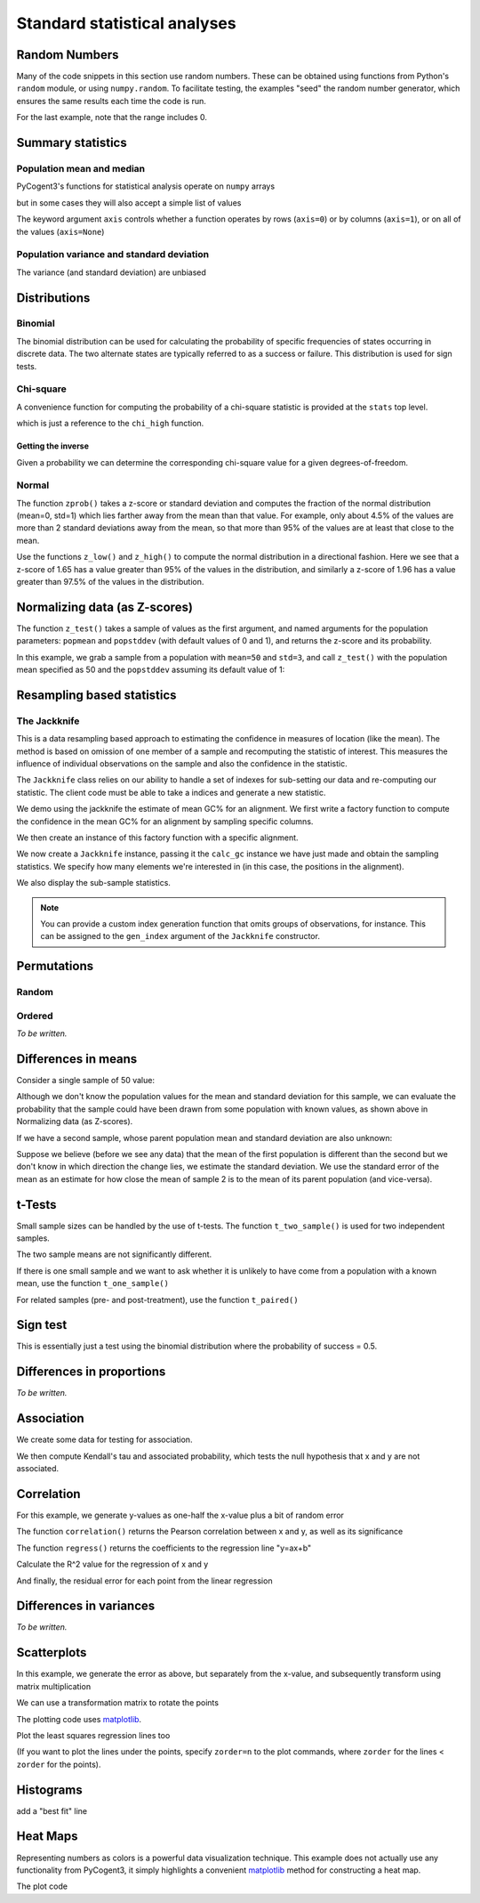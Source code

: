 *****************************
Standard statistical analyses
*****************************

.. authors Tom Elliott, Gavin Huttley, Anuj Pahwa

..
    following is just a list of the filenames that need to be deleted, to be
    appended to after each one is called. Readers don't really need to see
    this housekeeping so I'm 'hiding' this code.

.. doctest::
    :hide:

    >>> filenames_to_delete = []

Random Numbers
==============

Many of the code snippets in this section use random numbers. These can be obtained using functions from Python's ``random`` module, or using ``numpy.random``. To facilitate testing, the examples "seed" the random number generator, which ensures the same results each time the code is run.

.. doctest::

    >>> import random
    >>> random.seed(157)
    >>> random.choice((-1,1))
    1
    >>> random.choice(range(1000))
    224
    >>> random.gauss(mu=50, sigma=3)
    52.7668...
    >>> import numpy as np
    >>> np.random.seed(157)
    >>> np.random.random_integers(-1,1,5)
    array([-1,  1,  1,  1,  0])

For the last example, note that the range includes 0.

.. doctest::

    >>> np.random.normal(loc=50,scale=3,size=2)
    array([ 42.8217253 ,  49.90008293])
    >>> np.random.randn(3)
    array([ 1.26613052,  1.59533412,  0.95612413])

Summary statistics
==================

Population mean and median
--------------------------

PyCogent3's functions for statistical analysis operate on ``numpy`` arrays

.. doctest::

    >>> import random
    >>> import numpy as np
    >>> import cogent3.maths.stats.test as stats
    >>> random.seed(157)
    >>> nums = [random.gauss(mu=50, sigma=3) for i in range(1000)]
    >>> arr = np.array(nums)
    >>> stats.mean(arr)
    49.9927...

but in some cases they will also accept a simple list of values

.. doctest::

    >>> stats.mean(range(1,8))
    4.0
    >>> stats.var(range(1,8))
    4.66666...

The keyword argument ``axis`` controls whether a function operates by rows (``axis=0``) or by columns (``axis=1``), or on all of the values (``axis=None``)

.. doctest::

    >>> import cogent3.maths.stats.test as stats
    >>> import numpy as np
    >>> nums = list(range(1,6)) + [50] + list(range(10,60,10)) + [500]
    >>> arr = np.array(nums)
    >>> arr.shape = (2,6)
    >>> arr
    array([[  1,   2,   3,   4,   5,  50],
           [ 10,  20,  30,  40,  50, 500]])
    >>> stats.mean(arr, axis=0)
    array([   5.5,   11. ,   16.5,   22. ,   27.5,  275. ])
    >>> stats.mean(arr, axis=1)
    array([  10.83333333,  108.33333333])
    >>> stats.mean(arr)
    59.58333...
    >>> stats.median(arr, axis=0)
    array([   5.5,   11. ,   16.5,   22. ,   27.5,  275. ])
    >>> stats.median(arr, axis=1)
    array([  3.5,  35. ])
    >>> stats.median(arr)
    15.0

Population variance and standard deviation
------------------------------------------

.. doctest::

    >>> print(stats.var(arr, axis=0))
    [  4.05000000e+01   1.62000000e+02   3.64500000e+02   6.48000000e+02
       1.01250000e+03   1.01250000e+05]
    >>> print(stats.std(arr, axis=0))
    [   6.36396103   12.72792206   19.09188309   25.45584412   31.81980515
      318.19805153]
    >>> print(stats.var(arr, axis=1))
    [   370.16666667  37016.66666667]
    >>> print(stats.std(arr, axis=1))
    [  19.23971587  192.39715868]
    >>> print(stats.var(arr, axis=None))
    19586.6287879
    >>> print(stats.std(arr, axis=None))
    139.952237524

The variance (and standard deviation) are unbiased

.. doctest::

    >>> import numpy as np
    >>> import cogent3.maths.stats.test as stats
    >>> arr = np.array([1,2,3,4,5])
    >>> m = np.mean(arr)
    >>> stats.var(arr)
    2.5
    >>> 1.0 * sum([(n-m)**2 for n in arr]) / (len(arr) - 1)
    2.5

Distributions
=============

Binomial
--------

The binomial distribution can be used for calculating the probability of specific frequencies of states occurring in discrete data. The two alternate states are typically referred to as a success or failure. This distribution is used for sign tests.

.. doctest::

    >>> import cogent3.maths.stats.distribution as distr
    >>> distr.binomial_low(successes=5, trials=10, prob=0.5)
    0.623...
    >>> distr.binomial_high(successes=5, trials=10, prob=0.5)
    0.376...
    >>> distr.binomial_exact(successes=5, trials=10, prob=0.5)
    0.246...

Chi-square
----------

A convenience function for computing the probability of a chi-square statistic is provided at the ``stats`` top level.

.. doctest::

    >>> from cogent3.maths.stats import chisqprob
    >>> chisqprob(3.84, 1)
    0.05...

which is just a reference to the ``chi_high`` function.

.. doctest::

    >>> from cogent3.maths.stats.distribution import chi_high
    >>> chi_high(3.84, 1)
    0.05...

Getting the inverse
^^^^^^^^^^^^^^^^^^^

Given a probability we can determine the corresponding chi-square value for a given degrees-of-freedom.

.. doctest::

    >>> from cogent3.maths.stats.distribution import chdtri
    >>> chdtri(1, 0.05)
    3.84...
    >>> chdtri(2, 0.05)
    5.99...

Normal
------

The function ``zprob()`` takes a z-score or standard deviation and computes the fraction of the normal distribution (mean=0, std=1) which lies farther away from the mean than that value.  For example, only about 4.5% of the values are more than 2 standard deviations away from the mean, so that more than 95% of the values are at least that close to the mean.

.. doctest::

    >>> import cogent3.maths.stats.distribution as distr
    >>> for z in range(5):
    ...     print('%s %.4f' % (z, distr.zprob(z)))
    ...
    0 1.0000
    1 0.3173
    2 0.0455
    3 0.0027
    4 0.0001

Use the functions ``z_low()`` and ``z_high()`` to compute the normal distribution in a directional fashion.  Here we see that a z-score of 1.65 has a value greater than 95% of the values in the distribution, and similarly a z-score of 1.96 has a value greater than 97.5% of the values in the distribution.

.. doctest::

    >>> z = 0
    >>> while distr.z_low(z) < 0.95:
    ...     z += 0.01
    ...
    >>> z
    1.6500...
    >>> z = 0
    >>> while distr.z_low(z) < 0.975:
    ...     z += 0.01
    ...
    >>> z
    1.9600...

Normalizing data (as Z-scores)
==============================

The function ``z_test()`` takes a sample of values as the first argument, and named arguments for the population parameters:  ``popmean`` and ``popstddev`` (with default  values of 0 and 1), and returns the z-score and its probability.

In this example, we grab a sample from a population with ``mean=50`` and ``std=3``, and call ``z_test()`` with the population mean specified as 50 and the ``popstddev`` assuming its default value of 1:

.. Uses the parametric standard deviation

.. doctest::

    >>> import numpy as np
    >>> import cogent3.maths.stats.test as stats
    >>> np.random.seed(157)
    >>> arr = np.random.normal(loc=50, scale=3, size=1000)
    >>> round(stats.mean(arr), 1)
    49.9...
    >>> round(stats.std(arr), 1)
    3.1...
    >>> z, prob = stats.z_test(arr, popmean=50.0)
    >>> print(z)
    -3.08...

.. todo

    TE:  I think the above needs more explanation.  What does this have to do with a Z-score, as in Z = (arr - stats.mean(arr))/stats.std(arr)?

Resampling based statistics
===========================

The Jackknife
-------------

This is a data resampling based approach to estimating the confidence in measures of location (like the mean). The method is based on omission of one member of a sample and recomputing the statistic of interest. This measures the influence of individual observations on the sample and also the confidence in the statistic.

The ``Jackknife`` class relies on our ability to handle a set of indexes for sub-setting our data and re-computing our statistic. The client code must be able to take a indices and generate a new statistic.

We demo using the jackknife the estimate of mean GC% for an alignment. We first write a factory function to compute the confidence in the mean GC% for an alignment by sampling specific columns.

.. doctest::

    >>> def CalcGc(aln):
    ...     def calc_gc(indices):
    ...         new = aln.take_positions(indices)
    ...         probs = new.get_motif_probs()
    ...         gc = sum(probs[b] for b in 'CG')
    ...         total = sum(probs[b] for b in 'ACGT')
    ...         return gc / total
    ...     return calc_gc

We then create an instance of this factory function with a specific alignment.

.. doctest::

    >>> from cogent3 import LoadSeqs, DNA
    >>> aln = LoadSeqs('data/test.paml', moltype=DNA)
    >>> calc_gc = CalcGc(aln)

We now create a ``Jackknife`` instance, passing it the ``calc_gc`` instance we have just made and obtain the sampling statistics. We specify how many elements we're interested in (in this case, the positions in the alignment).

.. doctest::

    >>> from cogent3.maths.stats.jackknife import JackknifeStats
    >>> jk = JackknifeStats(len(aln), calc_gc)
    >>> print(jk.SampleStat)
    0.4766...
    >>> print(jk.SummaryStats)
    Summary Statistics
    ===============================================
    Sample Stat    Jackknife Stat    Standard Error
    -----------------------------------------------
         0.4767            0.4767            0.0584
    -----------------------------------------------

We also display the sub-sample statistics.

.. doctest::

    >>> print(jk.SubSampleStats)
    Subsample Stats
    ============
     i    Stat-i
    ------------
     0    0.4678
     1    0.4678
     2    0.4847
     3    0.4814...

.. note:: You can provide a custom index generation function that omits groups of observations, for instance. This can be assigned to the ``gen_index`` argument of the ``Jackknife`` constructor.

Permutations
============

.. this is really a numpy features

Random
------

.. doctest::

    >>> from numpy.random import permutation as perm
    >>> import numpy as np
    >>> np.random.seed(153)
    >>> arr = np.array(range(5))
    >>> for i in range(3):
    ...     print(perm(arr))
    ...
    [2 1 3 0 4]
    [0 3 2 4 1]
    [4 0 1 2 3]

Ordered
-------

*To be written.*

Differences in means
====================

Consider a single sample of 50 value:

.. doctest::

    >>> import numpy as np
    >>> import cogent3.maths.stats.test as stats
    >>> np.random.seed(1357)
    >>> nums1 = np.random.normal(loc=45,scale=10,size=50)

Although we don't know the population values for the mean and standard deviation for this sample, we can evaluate the probability that the sample could have been drawn from some population with known values, as shown above in Normalizing data (as Z-scores).

If we have a second sample, whose parent population mean and standard deviation are also unknown:

.. doctest::

    >>> nums2 = np.random.normal(loc=50,scale=10,size=50)

Suppose we believe (before we see any data) that the mean of the first population is different than the second but we don't know in which direction the change lies, we estimate the standard deviation.  We use the standard error of the mean as an estimate for how close the mean of sample 2 is to the mean of its parent population (and vice-versa).

.. doctest::

    >>> mean_nums2 = stats.mean(nums2)
    >>> sd_nums2 = stats.std(nums2)
    >>> se_nums2 = sd_nums2 / np.sqrt(len(nums2))
    >>> se_nums2
    1.1113...
    >>> mean_nums1 = stats.mean(nums1)
    >>> mean_nums1
    46.5727...
    >>> mean_nums2
    50.3825...
    >>> mean_nums1 < mean_nums2 - 1.96 * se_nums2
    True

t-Tests
=======

Small sample sizes can be handled by the use of t-tests.  The function ``t_two_sample()`` is used for two independent samples.

.. doctest::

    >>> subsample1 = nums1[:5]
    >>> [str(round(n,2)) for n in subsample1]
    ['49.25', '38.87', '47.06', '44.49', '43.73']
    >>> stats.mean(subsample1)
    44.67901...
    >>> subsample2 = nums2[:5]
    >>> [str(round(n,2)) for n in subsample2]
    ['51.57', '40.6', '49.62', '46.69', '59.34']
    >>> stats.mean(subsample2)
    49.56494...
    >>> t, prob = stats.t_two_sample(subsample1,subsample2)
    >>> t
    -1.3835...
    >>> prob
    0.20388...

The two sample means are not significantly different.

If there is one small sample and we want to ask whether it is unlikely to have come from a population with a known mean, use the function ``t_one_sample()``

.. doctest::

    >>> import cogent3.maths.stats.test as stats
    >>> arr = [52.6, 51.3, 49.8]
    >>> t, prob = stats.t_one_sample(arr, popmean=48, tails='high')
    >>> t
    3.99681...
    >>> prob
    0.02863...

For related samples (pre- and post-treatment), use the function ``t_paired()``

.. doctest::

    >>> import cogent3.maths.stats.test as stats
    >>> pre =  [52.6, 51.3, 49.8]
    >>> post = [62.6, 75.0, 65.2]
    >>> t, prob = stats.t_paired(pre, post, tails='low')
    >>> t
    -4.10781...
    >>> prob
    0.02723...

Sign test
=========

This is essentially just a test using the binomial distribution where the probability of success = 0.5.

.. doctest::

    >>> from cogent3.maths.stats.test import sign_test
    >>> sign_test(40, 100)
    0.056...

Differences in proportions
==========================

*To be written.*

Association
===========

We create some data for testing for association.

.. doctest::

    >>> import numpy as np
    >>> np.random.seed(13)
    >>> x_nums = range(1,11)
    >>> error = [1.5 * random.random() for i in range(len(x_nums))]
    >>> error = [e * random.choice((-1,1)) for e in error]
    >>> y_nums = [(x * 0.5) + e for x, e in zip(x_nums, error)]
    >>> x_array = np.array(x_nums)
    >>> y_array = np.array(y_nums)

We then compute Kendall's tau and associated probability, which tests the null hypothesis that x and y are not associated.

.. doctest::

    >>> from cogent3.maths.stats.test import kendall_correlation
    >>> tau, prob = kendall_correlation(x_array, y_array)
    >>> print(tau)
    0.688...
    >>> print(prob)
    0.00468...

Correlation
===========

For this example, we generate y-values as one-half the x-value plus a bit of random error

.. doctest::

    >>> import numpy as np
    >>> np.random.seed(13)
    >>> x_array = np.arange(1,11)
    >>> error = np.random.normal(size=10)
    >>> y_array = x_array * 0.5 + error
    >>> x_array
    array([ 1,  2,  3,  4,  5,  6,  7,  8,  9, 10])
    >>> [str(round(n,2)) for n in y_array]
    ['-0.21', '1.75', '1.46', '2.45', '3.85', '3.53', '4.85', '4.86', '5.98', '3.95']

The function ``correlation()`` returns the Pearson correlation between x and y, as well as its significance

.. doctest::

    >>> import cogent3.maths.stats.test as stats
    >>> r, prob = stats.correlation(x_array, y_array)
    >>> r
    0.8907...
    >>> prob
    0.0005...

The function ``regress()`` returns the coefficients to the regression line "y=ax+b"

.. doctest::

    >>> slope, y_intercept = stats.regress(x_array, y_array)
    >>> slope
    0.5514...
    >>> y_intercept
    0.2141...

Calculate the R^2 value for the regression of x and y

.. doctest::

    >>> R_squared = stats.regress_R2(x_array, y_array)
    >>> R_squared
    0.7934...

And finally, the residual error for each point from the linear regression

.. doctest::

    >>> error = stats.regress_residuals(x_array, y_array)
    >>> error = [str(round(e,2)) for e in error]
    >>> error
    ['-0.98', '0.44', '-0.41'...

Differences in variances
========================

*To be written.*

Scatterplots
============

In this example, we generate the error as above, but separately from the x-value, and subsequently transform using matrix multiplication

.. doctest::

    >>> import random
    >>> import numpy as np
    >>> import cogent3.maths.stats.test as stats
    >>> random.seed(13)
    >>> x_nums = list(range(1,11))
    >>> error = [1.5 * random.random() for i in range(len(x_nums))]
    >>> error = [e * random.choice((-1,1)) for e in error]
    >>> arr = np.array(x_nums + error)
    >>> arr.shape = (2, len(x_nums))
    >>> arr
    array([[  1.        ,   2.        ,   3.        ,   4.        ,
              5.        ,   6.        ,   7.        ,   8.        ,
              9.        ,  10.        ],
           [  0.38851274,  -1.02788699,  -1.02612288,  -1.27400424,
              0.27858626,   0.34583791,  -0.22073988,  -0.3377444 ,
             -1.1010354 ,   0.19531953]])

We can use a transformation matrix to rotate the points

.. doctest::

    >>> from math import sqrt
    >>> z = 1.0/sqrt(2)
    >>> t = np.array([[z,-z],[z,z]])
    >>> rotated_x, rotated_y = np.dot(t,arr)

The plotting code uses matplotlib_.

.. doctest::

    >>> import matplotlib.pyplot as plt
    >>> fig = plt.figure()
    >>> ax = fig.add_subplot(111)
    >>> ax.scatter(arr[0],arr[1],s=250,color='b',marker='s')
    <matplotlib.collections.RegularPolyCollection object...
    >>> ax.scatter(rotated_x,rotated_y,s=250,color='r',marker='o')
    <matplotlib.collections.CircleCollection object...
    >>> plt.axis('equal')
    (0.0, 12.0, -2.0, 8.0)

Plot the least squares regression lines too

.. doctest::

    >>> slope, y_intercept = stats.regress(rotated_x, rotated_y)
    >>> slope
    0.9547989732316251
    >>> max_x = 10
    >>> ax.plot([0, max_x],[y_intercept, max_x * slope + y_intercept],
    ...     linewidth=4.0, color='k')
    ...
    [<matplotlib.lines.Line2D object...
    >>> slope, y_intercept = stats.regress(arr[0],arr[1])
    >>> ax.plot([0, max_x],[y_intercept, max_x * slope + y_intercept],
    ...     linewidth=4.0, color='0.6')
    ...
    [<matplotlib.lines.Line2D object...
    >>> plt.grid(True)
    >>> plt.savefig('scatter_example.pdf')

(If you want to plot the lines under the points, specify ``zorder=n`` to the plot commands, where ``zorder`` for the lines < ``zorder`` for the points).

..
    Possibly split these out into "Visualizing data"

.. doctest::
    :hide:

    >>> filenames_to_delete.append('scatter_example.pdf')

Histograms
==========

.. doctest::
    :hide:

    >>> plt.clf() # because the plot gets screwed up by operations above

.. doctest::

    >>> import numpy as np
    >>> import matplotlib.pyplot as plt
    >>> plt.clf()
    >>> mu, sigma = 100, 15
    >>> x = mu + sigma*np.random.randn(10000)
    >>> n, bins, patches = plt.hist(x, 60, normed=1, facecolor='0.75')

add a "best fit" line

.. doctest::

    >>> import matplotlib.mlab as mlab
    >>> y = mlab.normpdf( bins, mu, sigma)
    >>> l = plt.plot(bins, y, 'r--', linewidth=3)
    >>> plt.grid(True)
    >>> plt.savefig('hist_example.png')

.. doctest::
    :hide:

    >>> filenames_to_delete.append('hist_example.png')

Heat Maps
=========

Representing numbers as colors is a powerful data visualization technique.  This example does not actually use any functionality from PyCogent3, it simply highlights a convenient matplotlib_ method for constructing a heat map.

.. doctest::

    >>> import numpy as np
    >>> import matplotlib.pyplot as plt
    >>> data = [i * 0.01 for i in range(100)]
    >>> data = np.array(data)
    >>> data.shape = (10,10)

The plot code

.. doctest::

    >>> fig = plt.figure()
    >>> plt.hot()
    >>> plt.pcolormesh(data)
    <matplotlib.collections.QuadMesh object ...
    >>> plt.colorbar()
    <matplotlib.colorbar.Colorbar instance ...
    >>> plt.savefig('heatmap_example.png')

.. doctest::
    :hide:

    >>> filenames_to_delete.append('heatmap_example.png')
    >>> from cogent3.util.misc import remove_files
    >>> remove_files(filenames_to_delete, error_on_missing=False)

.. _matplotlib: http://matplotlib.org/
